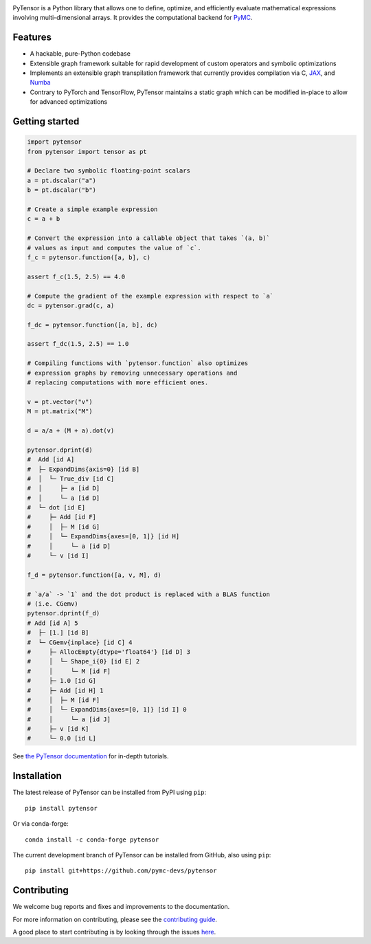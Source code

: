 .. image:: https://cdn.rawgit.com/pymc-devs/pytensor/main/doc/images/PyTensor_RGB.svg
    :height: 100px
    :alt: PyTensor logo
    :align: center

|Tests Status| |Coverage|

|Project Name| is a Python library that allows one to define, optimize, and
efficiently evaluate mathematical expressions involving multi-dimensional arrays.
It provides the computational backend for `PyMC <https://github.com/pymc-devs/pymc>`__.

Features
========

- A hackable, pure-Python codebase
- Extensible graph framework suitable for rapid development of custom operators and symbolic optimizations
- Implements an extensible graph transpilation framework that currently provides
  compilation via C, `JAX <https://github.com/google/jax>`__, and `Numba <https://github.com/numba/numba>`__
- Contrary to PyTorch and TensorFlow, PyTensor maintains a static graph which can be modified in-place to
  allow for advanced optimizations

Getting started
===============

.. code-block:: python

    import pytensor
    from pytensor import tensor as pt

    # Declare two symbolic floating-point scalars
    a = pt.dscalar("a")
    b = pt.dscalar("b")

    # Create a simple example expression
    c = a + b

    # Convert the expression into a callable object that takes `(a, b)`
    # values as input and computes the value of `c`.
    f_c = pytensor.function([a, b], c)

    assert f_c(1.5, 2.5) == 4.0

    # Compute the gradient of the example expression with respect to `a`
    dc = pytensor.grad(c, a)

    f_dc = pytensor.function([a, b], dc)

    assert f_dc(1.5, 2.5) == 1.0

    # Compiling functions with `pytensor.function` also optimizes
    # expression graphs by removing unnecessary operations and
    # replacing computations with more efficient ones.

    v = pt.vector("v")
    M = pt.matrix("M")

    d = a/a + (M + a).dot(v)

    pytensor.dprint(d)
    #  Add [id A]
    #  ├─ ExpandDims{axis=0} [id B]
    #  │  └─ True_div [id C]
    #  │     ├─ a [id D]
    #  │     └─ a [id D]
    #  └─ dot [id E]
    #     ├─ Add [id F]
    #     │  ├─ M [id G]
    #     │  └─ ExpandDims{axes=[0, 1]} [id H]
    #     │     └─ a [id D]
    #     └─ v [id I]

    f_d = pytensor.function([a, v, M], d)

    # `a/a` -> `1` and the dot product is replaced with a BLAS function
    # (i.e. CGemv)
    pytensor.dprint(f_d)
    # Add [id A] 5
    #  ├─ [1.] [id B]
    #  └─ CGemv{inplace} [id C] 4
    #     ├─ AllocEmpty{dtype='float64'} [id D] 3
    #     │  └─ Shape_i{0} [id E] 2
    #     │     └─ M [id F]
    #     ├─ 1.0 [id G]
    #     ├─ Add [id H] 1
    #     │  ├─ M [id F]
    #     │  └─ ExpandDims{axes=[0, 1]} [id I] 0
    #     │     └─ a [id J]
    #     ├─ v [id K]
    #     └─ 0.0 [id L]

See `the PyTensor documentation <https://pytensor.readthedocs.io/en/latest/>`__ for in-depth tutorials.


Installation
============

The latest release of |Project Name| can be installed from PyPI using ``pip``:

::

    pip install pytensor


Or via conda-forge:

::

    conda install -c conda-forge pytensor


The current development branch of |Project Name| can be installed from GitHub, also using ``pip``:

::

    pip install git+https://github.com/pymc-devs/pytensor


Contributing
============

We welcome bug reports and fixes and improvements to the documentation.

For more information on contributing, please see the
`contributing guide <https://pytensor.readthedocs.io/en/latest/dev_start_guide.html>`__.

A good place to start contributing is by looking through the issues
`here <https://github.com/pymc-devs/pytensor/issues>`__.


.. |Project Name| replace:: PyTensor
.. |Tests Status| image:: https://github.com/pymc-devs/pytensor/workflows/Tests/badge.svg
  :target: https://github.com/pymc-devs/pytensor/actions?query=workflow%3ATests
.. |Coverage| image:: https://codecov.io/gh/pymc-devs/pytensor/branch/main/graph/badge.svg?token=WVwr8nZYmc
  :target: https://codecov.io/gh/pymc-devs/pytensor
